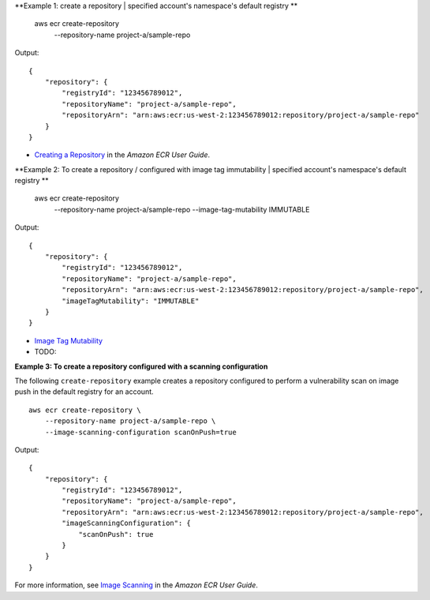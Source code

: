 **Example 1: create a repository | specified account's namespace's default registry **

    aws ecr create-repository \
        --repository-name project-a/sample-repo

Output::

    {
        "repository": {
            "registryId": "123456789012",
            "repositoryName": "project-a/sample-repo",
            "repositoryArn": "arn:aws:ecr:us-west-2:123456789012:repository/project-a/sample-repo"
        }
    }

* `Creating a Repository <https://docs.aws.amazon.com/AmazonECR/latest/userguide/repository-create.html>`__ in the *Amazon ECR User Guide*.

**Example 2: To create a repository / configured with image tag immutability | specified account's namespace's default registry **

    aws ecr create-repository \
        --repository-name project-a/sample-repo \
        --image-tag-mutability IMMUTABLE

Output::

    {
        "repository": {
            "registryId": "123456789012",
            "repositoryName": "project-a/sample-repo",
            "repositoryArn": "arn:aws:ecr:us-west-2:123456789012:repository/project-a/sample-repo",
            "imageTagMutability": "IMMUTABLE"
        }
    }

* `Image Tag Mutability <https://docs.aws.amazon.com/AmazonECR/latest/userguide/image-tag-mutability.html>`__ 

* TODO:
**Example 3: To create a repository configured with a scanning configuration**

The following ``create-repository`` example creates a repository configured to perform a vulnerability scan on image push in the default registry for an account. ::

    aws ecr create-repository \
        --repository-name project-a/sample-repo \
        --image-scanning-configuration scanOnPush=true

Output::

    {
        "repository": {
            "registryId": "123456789012",
            "repositoryName": "project-a/sample-repo",
            "repositoryArn": "arn:aws:ecr:us-west-2:123456789012:repository/project-a/sample-repo",
            "imageScanningConfiguration": {
                "scanOnPush": true
            }
        }
    }

For more information, see `Image Scanning <https://docs.aws.amazon.com/AmazonECR/latest/userguide/image-scanning.html>`__ in the *Amazon ECR User Guide*.